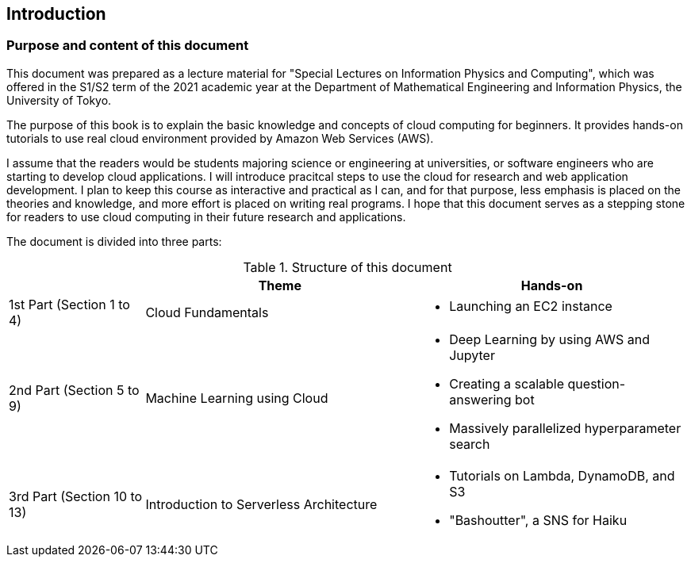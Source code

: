 == Introduction

=== Purpose and content of this document

This document was prepared as a lecture material for "Special Lectures on Information Physics and Computing", which was offered in the S1/S2 term of the 2021 academic year at the Department of Mathematical Engineering and Information Physics, the University of Tokyo.

The purpose of this book is to explain the basic knowledge and concepts of cloud computing for beginners.
It provides hands-on tutorials to use real cloud environment provided by Amazon Web Services (AWS).

I assume that the readers would be students majoring science or engineering at universities, or software engineers who are starting to develop cloud applications.
I will introduce pracitcal steps to use the cloud for research and web application development.
I plan to keep this course as interactive and practical as I can, and for that purpose, less emphasis is placed on the theories and knowledge, and more effort is placed on writing real programs.
I hope that this document serves as a stepping stone for readers to use cloud computing in their future research and applications.

The document is divided into three parts:

[cols="1,2,2", options="header"] 
.Structure of this document
|===
| | Theme | Hands-on
|1st Part (Section 1 to 4)
|Cloud Fundamentals
a|
* Launching an EC2 instance
|2nd Part (Section 5 to 9)
|Machine Learning using Cloud
a|
* Deep Learning by using AWS and Jupyter
* Creating a scalable question-answering bot
* Massively parallelized hyperparameter search
|3rd Part (Section 10 to 13)
|Introduction to Serverless Architecture
a|
* Tutorials on Lambda, DynamoDB, and S3
* "Bashoutter", a SNS for Haiku
|===

